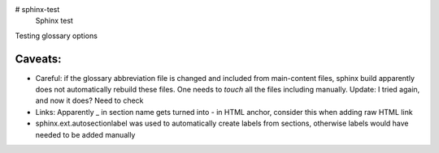 # sphinx-test
 Sphinx test

Testing glossary options

Caveats:
========
- Careful: if the glossary abbreviation file is changed and included from main-content files, sphinx build apparently does not automatically rebuild these files. One needs to `touch` all the files including manually. Update: I tried again, and now it does? Need to check
- Links: Apparently _ in section name gets turned into - in HTML anchor, consider this when adding raw HTML link
- sphinx.ext.autosectionlabel was used to automatically create labels from sections, otherwise labels would have needed to be added manually
